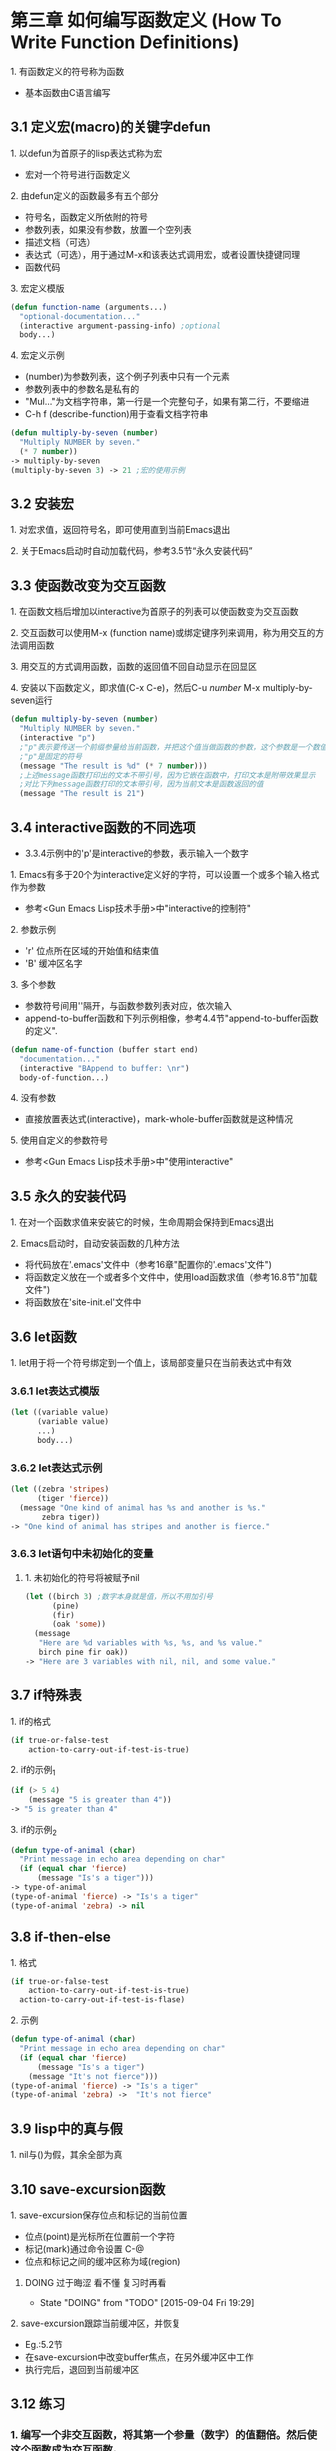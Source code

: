* 第三章 如何编写函数定义 (How To Write Function Definitions)
**** 1. 有函数定义的符号称为函数
- 基本函数由C语言编写
** 3.1 定义宏(macro)的关键字defun 
**** 1. 以defun为首原子的lisp表达式称为宏
- 宏对一个符号进行函数定义
**** 2. 由defun定义的函数最多有五个部分
- 符号名，函数定义所依附的符号
- 参数列表，如果没有参数，放置一个空列表
- 描述文档（可选）
- 表达式（可选），用于通过M-x和该表达式调用宏，或者设置快捷键同理
- 函数代码
**** 3. 宏定义模版
#+BEGIN_SRC lisp
(defun function-name (arguments...)
  "optional-documentation..."
  (interactive argument-passing-info) ;optional
  body...)
#+END_SRC
**** 4. 宏定义示例
- (number)为参数列表，这个例子列表中只有一个元素
- 参数列表中的参数名是私有的
- "Mul..."为文档字符串，第一行是一个完整句子，如果有第二行，不要缩进
- C-h f (describe-function)用于查看文档字符串
#+BEGIN_SRC lisp
(defun multiply-by-seven (number)
  "Multiply NUMBER by seven."
  (* 7 number))
-> multiply-by-seven
(multiply-by-seven 3) -> 21 ;宏的使用示例
#+END_SRC
** 3.2 安装宏
**** 1. 对宏求值，返回符号名，即可使用直到当前Emacs退出
**** 2. 关于Emacs启动时自动加载代码，参考3.5节“永久安装代码”
** 3.3 使函数改变为交互函数
**** 1. 在函数文档后增加以interactive为首原子的列表可以使函数变为交互函数
**** 2. 交互函数可以使用M-x (function name)或绑定键序列来调用，称为用交互的方法调用函数
**** 3. 用交互的方式调用函数，函数的返回值不回自动显示在回显区
**** 4. 安装以下函数定义，即求值(C-x C-e)，然后C-u /number/ M-x multiply-by-seven运行
#+BEGIN_SRC lisp
(defun multiply-by-seven (number)
  "Multiply NUMBER by seven."
  (interactive "p")
  ;"p"表示要传送一个前缀参量给当前函数，并把这个值当做函数的参数，这个参数是一个数值
  ;"p"是固定的符号
  (message "The result is %d" (* 7 number)))
  ;上述message函数打印出的文本不带引号，因为它嵌在函数中，打印文本是附带效果显示
  ;对比下列message函数打印的文本带引号，因为当前文本是函数返回的值
  (message "The result is 21")
#+END_SRC
** 3.4 interactive函数的不同选项
- 3.3.4示例中的'p'是interactive的参数，表示输入一个数字
**** 1. Emacs有多于20个为interactive定义好的字符，可以设置一个或多个输入格式作为参数
- 参考<Gun Emacs Lisp技术手册>中"interactive的控制符"
**** 2. 参数示例
- 'r' 位点所在区域的开始值和结束值
- 'B' 缓冲区名字
**** 3. 多个参数
- 参数符号间用'\n'隔开，与函数参数列表对应，依次输入
- append-to-buffer函数和下列示例相像，参考4.4节"append-to-buffer函数的定义".
#+BEGIN_SRC lisp
(defun name-of-function (buffer start end)
  "documentation..."
  (interactive "BAppend to buffer: \nr")
  body-of-function...)
#+END_SRC
**** 4. 没有参数
- 直接放置表达式(interactive)，mark-whole-buffer函数就是这种情况
**** 5. 使用自定义的参数符号
- 参考<Gun Emacs Lisp技术手册>中"使用interactive"
** 3.5 永久的安装代码
**** 1. 在对一个函数求值来安装它的时候，生命周期会保持到Emacs退出
**** 2. Emacs启动时，自动安装函数的几种方法
- 将代码放在'.emacs'文件中（参考16章"配置你的'.emacs'文件")
- 将函数定义放在一个或者多个文件中，使用load函数求值（参考16.8节"加载文件")
- 将函数放在'site-init.el'文件中
** 3.6 let函数
**** 1. let用于将一个符号绑定到一个值上，该局部变量只在当前表达式中有效
*** 3.6.1 let表达式模版
#+BEGIN_SRC lisp
(let ((variable value)
      (variable value)
      ...)
      body...)
#+END_SRC
*** 3.6.2 let表达式示例
#+BEGIN_SRC lisp
(let ((zebra 'stripes)
      (tiger 'fierce))
  (message "One kind of animal has %s and another is %s."
	   zebra tiger))
-> "One kind of animal has stripes and another is fierce."
#+END_SRC
*** 3.6.3 let语句中未初始化的变量
**** 1. 未初始化的符号将被赋予nil
#+BEGIN_SRC lisp
(let ((birch 3) ;数字本身就是值，所以不用加引号
      (pine)
      (fir)
      (oak 'some))
  (message
   "Here are %d variables with %s, %s, and %s value."
   birch pine fir oak))
-> "Here are 3 variables with nil, nil, and some value."
#+END_SRC
** 3.7 if特殊表
**** 1. if的格式
#+BEGIN_SRC lisp
(if true-or-false-test
    action-to-carry-out-if-test-is-true)
#+END_SRC
**** 2. if的示例_1
#+BEGIN_SRC lisp
(if (> 5 4)
    (message "5 is greater than 4"))
-> "5 is greater than 4"
#+END_SRC
**** 3. if的示例_2
#+BEGIN_SRC lisp
(defun type-of-animal (char)
  "Print message in echo area depending on char"
  (if (equal char 'fierce)
      (message "Is's a tiger")))
-> type-of-animal
(type-of-animal 'fierce) -> "Is's a tiger"
(type-of-animal 'zebra) -> nil
#+END_SRC
** 3.8 if-then-else
**** 1. 格式
#+BEGIN_SRC lisp
(if true-or-false-test
    action-to-carry-out-if-test-is-true)
  action-to-carry-out-if-test-is-flase)
#+END_SRC
**** 2. 示例
#+BEGIN_SRC lisp
(defun type-of-animal (char)
  "Print message in echo area depending on char"
  (if (equal char 'fierce)
      (message "Is's a tiger")
    (message "It's not fierce")))
(type-of-animal 'fierce) -> "Is's a tiger"
(type-of-animal 'zebra) ->  "It's not fierce"
#+END_SRC
** 3.9 lisp中的真与假
**** 1. nil与()为假，其余全部为真
** 3.10 save-excursion函数
**** 1. save-excursion保存位点和标记的当前位置
- 位点(point)是光标所在位置前一个字符
- 标记(mark)通过命令设置 C-@
- 位点和标记之间的缓冲区称为域(region)
****** DOING 过于晦涩 看不懂 复习时再看
       - State "DOING"      from "TODO"       [2015-09-04 Fri 19:29]
**** 2. save-excursion跟踪当前缓冲区，并恢复
- Eg.:5.2节
- 在save-excursion中改变buffer焦点，在另外缓冲区中工作
- 执行完后，退回到当前缓冲区

** 3.12 练习
*** 1. 编写一个非交互函数，将其第一个参量（数字）的值翻倍。然后使这个函数成为交互函数。
#+BEGIN_SRC lisp
(defun 1-12-3 (number)
    (interactive "p")
    (message "The result is %d" (* number 2)))
#+END_SRC
*** 2. 编写一个函数，测试fill-column的当前值是否大于传送给函数的值，打印适当消息。
#+BEGIN_SRC lisp
(defun 2-12-3 (number)
    (if (> fill-column number)
        (message "fill-column is big")
      (message "fill-column is small")))
#+END_SRC
